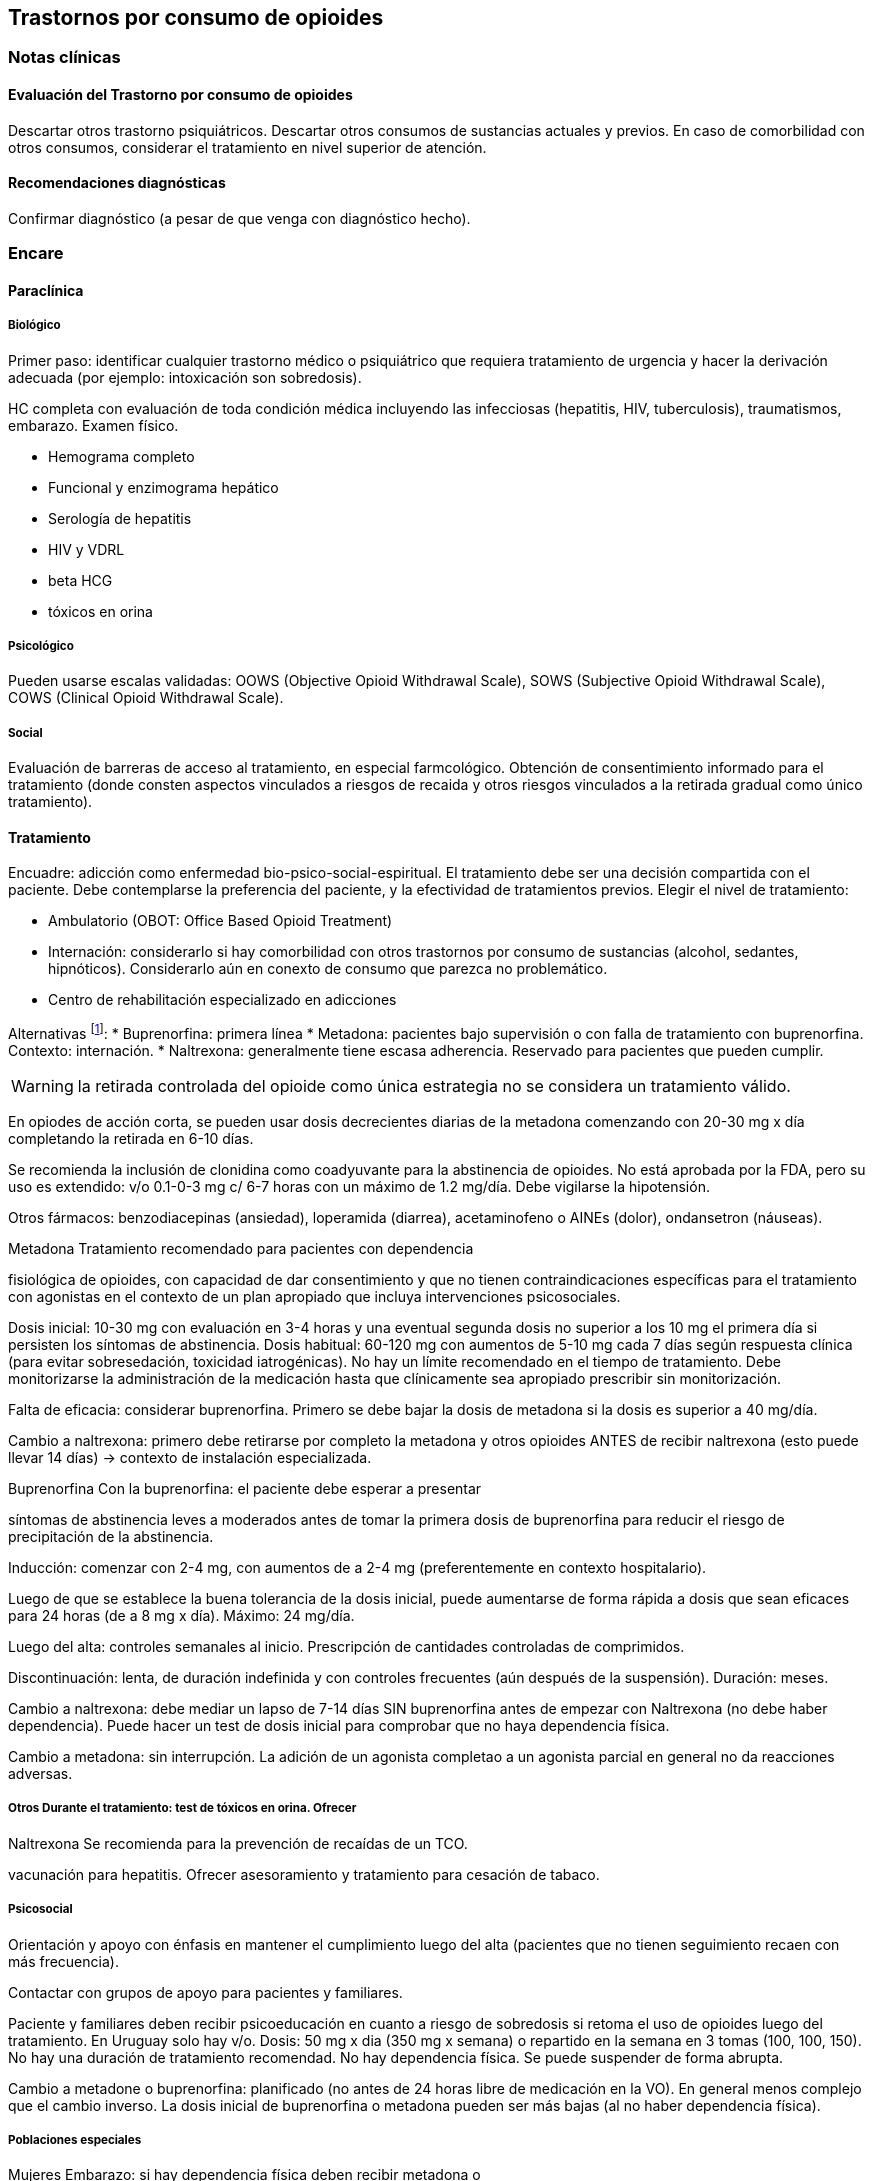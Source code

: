== Trastornos por consumo de opioides

=== Notas clínicas

==== Evaluación del Trastorno por consumo de opioides

Descartar otros trastorno psiquiátricos. Descartar otros consumos de
sustancias actuales y previos. En caso de comorbilidad con otros
consumos, considerar el tratamiento en nivel superior de atención.

==== Recomendaciones diagnósticas

Confirmar diagnóstico (a pesar de que venga con diagnóstico hecho).

=== Encare

==== Paraclínica

===== Biológico

Primer paso: identificar cualquier trastorno médico o psiquiátrico que
requiera tratamiento de urgencia y hacer la derivación adecuada (por
ejemplo: intoxicación son sobredosis).

HC completa con evaluación de toda condición médica incluyendo las
infecciosas (hepatitis, HIV, tuberculosis), traumatismos, embarazo.
Examen físico.

* Hemograma completo
* Funcional y enzimograma hepático
* Serología de hepatitis
* HIV y VDRL
* beta HCG
* tóxicos en orina

===== Psicológico

Pueden usarse escalas validadas: OOWS (Objective Opioid Withdrawal
Scale), SOWS (Subjective Opioid Withdrawal Scale), COWS (Clinical Opioid
Withdrawal Scale).

===== Social

Evaluación de barreras de acceso al tratamiento, en especial
farmcológico. Obtención de consentimiento informado para el tratamiento
(donde consten aspectos vinculados a riesgos de recaida y otros riesgos
vinculados a la retirada gradual como único tratamiento).

==== Tratamiento

Encuadre: adicción como enfermedad bio-psico-social-espiritual. El
tratamiento debe ser una decisión compartida con el paciente. Debe
contemplarse la preferencia del paciente, y la efectividad de
tratamientos previos. Elegir el nivel de tratamiento:

* Ambulatorio (OBOT: Office Based Opioid Treatment)
* Internación: considerarlo si hay comorbilidad con otros trastornos por
consumo de sustancias (alcohol, sedantes, hipnóticos). Considerarlo aún
en conexto de consumo que parezca no problemático.
* Centro de rehabilitación especializado en adicciones

Alternativas footnote:[*Kampman K, Jarvis M. American Society of
Addiction Medicine (ASAM) National Practice Guideline for the Use of
Medications in the Treatment of Addiction Involving Opioid Use. J Addict
Med. 2015;9(5):358-367. doi:10.1097/ADM.0000000000000166 ]: *
Buprenorfina: primera línea * Metadona: pacientes bajo supervisión o con
falla de tratamiento con buprenorfina. Contexto: internación. *
Naltrexona: generalmente tiene escasa adherencia. Reservado para
pacientes que pueden cumplir.

WARNING: la retirada controlada del opioide como única estrategia no se
considera un tratamiento válido.

En opiodes de acción corta, se pueden usar dosis decrecientes diarias de
la metadona comenzando con 20-30 mg x día completando la retirada en
6-10 días.

Se recomienda la inclusión de clonidina como coadyuvante para la
abstinencia de opioides. No está aprobada por la FDA, pero su uso es
extendido: v/o 0.1-0-3 mg c/ 6-7 horas con un máximo de 1.2 mg/día. Debe
vigilarse la hipotensión.

Otros fármacos: benzodiacepinas (ansiedad), loperamida (diarrea),
acetaminofeno o AINEs (dolor), ondansetron (náuseas).

.Metadona Tratamiento recomendado para pacientes con dependencia
fisiológica de opioides, con capacidad de dar consentimiento y que no
tienen contraindicaciones específicas para el tratamiento con agonistas
en el contexto de un plan apropiado que incluya intervenciones
psicosociales.

Dosis inicial: 10-30 mg con evaluación en 3-4 horas y una eventual
segunda dosis no superior a los 10 mg el primera día si persisten los
síntomas de abstinencia. Dosis habitual: 60-120 mg con aumentos de 5-10
mg cada 7 días según respuesta clínica (para evitar sobresedación,
toxicidad iatrogénicas). No hay un límite recomendado en el tiempo de
tratamiento. Debe monitorizarse la administración de la medicación hasta
que clínicamente sea apropiado prescribir sin monitorización.

Falta de eficacia: considerar buprenorfina. Primero se debe bajar la
dosis de metadona si la dosis es superior a 40 mg/día.

Cambio a naltrexona: primero debe retirarse por completo la metadona y
otros opioides ANTES de recibir naltrexona (esto puede llevar 14 días)
-> contexto de instalación especializada.

.Buprenorfina Con la buprenorfina: el paciente debe esperar a presentar
síntomas de abstinencia leves a moderados antes de tomar la primera
dosis de buprenorfina para reducir el riesgo de precipitación de la
abstinencia.

Inducción: comenzar con 2-4 mg, con aumentos de a 2-4 mg
(preferentemente en contexto hospitalario).

Luego de que se establece la buena tolerancia de la dosis inicial, puede
aumentarse de forma rápida a dosis que sean eficaces para 24 horas (de a
8 mg x día). Máximo: 24 mg/día.

Luego del alta: controles semanales al inicio. Prescripción de
cantidades controladas de comprimidos.

Discontinuación: lenta, de duración indefinida y con controles
frecuentes (aún después de la suspensión). Duración: meses.

Cambio a naltrexona: debe mediar un lapso de 7-14 días SIN buprenorfina
antes de empezar con Naltrexona (no debe haber dependencia). Puede hacer
un test de dosis inicial para comprobar que no haya dependencia física.

Cambio a metadona: sin interrupción. La adición de un agonista completao
a un agonista parcial en general no da reacciones adversas.

.Naltrexona Se recomienda para la prevención de recaídas de un TCO.

===== Otros Durante el tratamiento: test de tóxicos en orina. Ofrecer
vacunación para hepatitis. Ofrecer asesoramiento y tratamiento para
cesación de tabaco.

===== Psicosocial

Orientación y apoyo con énfasis en mantener el cumplimiento luego del
alta (pacientes que no tienen seguimiento recaen con más frecuencia).

Contactar con grupos de apoyo para pacientes y familiares.

Paciente y familiares deben recibir psicoeducación en cuanto a riesgo de
sobredosis si retoma el uso de opioides luego del tratamiento. En
Uruguay solo hay v/o. Dosis: 50 mg x dia (350 mg x semana) o repartido
en la semana en 3 tomas (100, 100, 150). No hay una duración de
tratamiento recomendad. No hay dependencia física. Se puede suspender de
forma abrupta.

Cambio a metadone o buprenorfina: planificado (no antes de 24 horas
libre de medicación en la VO). En general menos complejo que el cambio
inverso. La dosis inicial de buprenorfina o metadona pueden ser más
bajas (al no haber dependencia física).

===== Poblaciones especiales

.Mujeres Embarazo: si hay dependencia física deben recibir metadona o
buprenorfina y no solo retiro de medicación con manejo de abstinencia.
Debe comenzarse el tratamiento de forma precoz en el embarazo. Se
recomienda hospitalización, en especial en el primer trimestre.

Metadona: en internación, 20-30 mg, sin exceder los 40 mg en el primer
día. Dosis incrementales de 5-10 mg cada 3-6 horas según sea necesario
para tratar la abstinencia. El emabrazo afecta la farmacocinética de la
metadona. A medida que avanza la edad gestacional los niveles de
metadona bajan (aumenta el clearance). Puede requerir aumento de dosis
y/o la frecuencia (en 2 tomas es más efectivo y tiene menos efectos
secundarios).

Buprenorfina (alternativa a la metadona): comenzar cuando hayan sintomas
de abstinencia leves-moderados, antes de que sean severos (6 horas
aproximadamente luego de la última dosis de un opiode de acción corta y
24-48 horas luego de un opioide de acción prolongada). Se recomienda
hospitalización. Luego de la inducción aumentos de 5-10 mg x semana. No
requiere de ajuste de dosis. No se recomienda la discontinuación antes
de una cesárea electiva ya que aumenta el riesgo de abstinencia fetal.

Debe incluirse a obstetra en el equipo.

Embarazo durante el tratamiento con naltrexona: discontinuarla. Puede
continuarse si hay alto riesgo de recaída y con consentimiento
informado.

Lactancia: se recomienda estimular la lactancia durante el tratamiento
con metadona o buprenorfina.

.Dolor

En los pacientes con dolor es importante contar con un correcto
diagnóstico y que se identifiquen alternativas de tratamiento
(acetaminofeno, AINEs).

Metadona: los pacientes pueden requerir dosis adicionales de opioides
además de la dosis diaria de matadona para el manejo del dolor agudo
severo. Pueden requerir opioides de acción corta adicionales para el
manejo del dolor postoperatorio.

Buprenorfina: se peude aumentar transitoriamente para el dolor moderado
agudo. Para el dolor severo agudo se recomienda discontinuar
buprenorfina y comenzar con un opioide alta potencia (como fentanil).
Debe controlarse al paciente para evaluar si necesita intervenciones
adicionales (tales como anestesia regional). La decisión de discontinuar
la buprenorfina antes de una cirugía electiva debe ser hecha en conjunto
con anestesista. De hacerlo debe ser 24-36 horas antes de la cirugía
recomenzando en el postoperatorio luego de que no se necesite analgesia
con agonistas opioides postoperatoria.

Naltrexona: los pacientes con naltrexona no responen a la analgesia con
opioides del modo usual. Se recomienza usar AINEs para dolor leve y
ketorolac por períodos cortos en dolor moderado-severo. La naltrexona
oral debe discontinuarse 72 horas antes de una cirugía.

.Adolescentes Buprenofrina está aprobado para >= 16 años.

.Comorbilidad psiquiátrica Evaluar existencia de riesgo suicida.
Controlar de forma más estricta a pacientes con antecedentes de IAEs.

.Población carcelaria Se recomienda tratamiento de forma independiente
de la duración de la sentencia. Debe iniciarse la farmacoterpia al menos
30 días antes de la salida de prisión.

.Sobredosis En caso de sobredosis debe adminstrarse naloxona (indicado
también en embarazadas con sobredosis). Se recomienda psicoeducación a
familiares en el manejo de la naloxona y dar prescripciones con
indicaciones de administración en caso de sobredosis.

=== Bibliografía * Nielsen, S., Larance, B., & Lintzeris, N. (2017).
Opioid agonist treatment for patients with dependence on prescription
opioids. Jama, 317(9), 967-968. * Nielsen, S., Larance, B., Degenhardt,
L., Gowing, L., Kehler, C., & Lintzeris, N. (2016). Opioid agonist
treatment for pharmaceutical opioid dependent people. Cochrane Database
of Systematic Reviews, (5). * Center for Substance Abuse Treatment.
Medication-Assisted Treatment for Opioid Addiction in Opioid Treatment
Programs. Rockville (MD): Substance Abuse and Mental Health Services
Administration (US); 2005. * Veilleux, J. C., Colvin, P. J., Anderson,
J., York, C., & Heinz, A. J. (2010). A review of opioid dependence
treatment: pharmacological and psychosocial interventions to treat
opioid addiction. Clinical psychology review, 30(2), 155-166.
